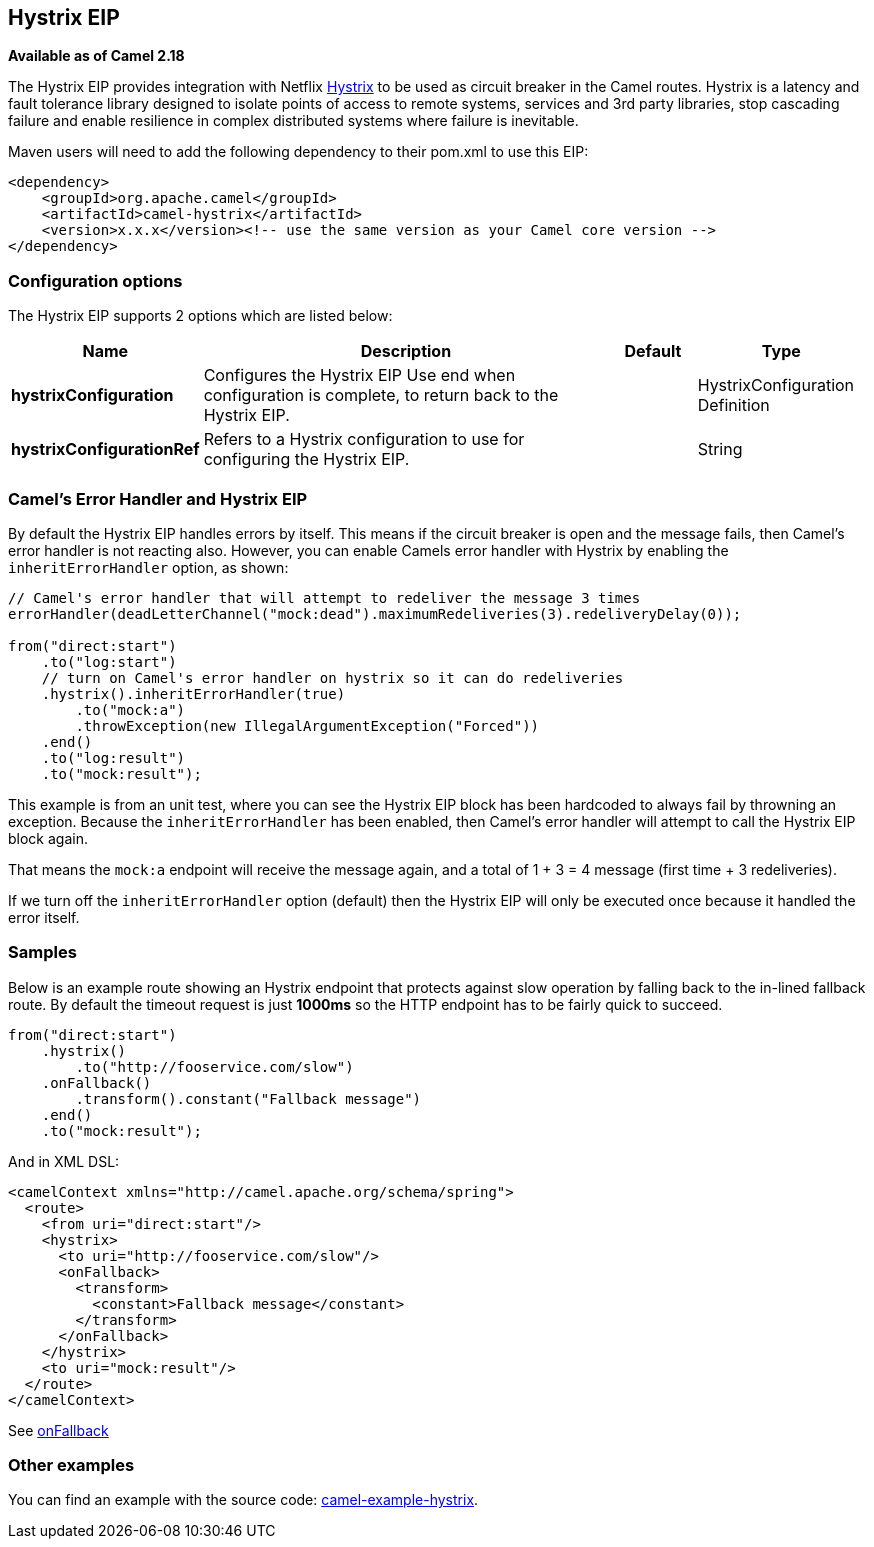 [[hystrix-eip]]
== Hystrix EIP

*Available as of Camel 2.18*

The Hystrix EIP provides integration with Netflix link:https://github.com/Netflix/Hystrix[Hystrix] to be used as circuit breaker in the Camel routes. Hystrix is a latency and fault tolerance library designed to isolate points of access to remote systems, services and 3rd party libraries, stop cascading failure and enable resilience in complex distributed systems where failure is inevitable.

Maven users will need to add the following dependency to their pom.xml to use this EIP:

[source]
----
<dependency>
    <groupId>org.apache.camel</groupId>
    <artifactId>camel-hystrix</artifactId>
    <version>x.x.x</version><!-- use the same version as your Camel core version -->
</dependency>
----

=== Configuration options

// eip options: START
The Hystrix EIP supports 2 options which are listed below:

[width="100%",cols="2,5,^1,2",options="header"]
|===
| Name | Description | Default | Type
| *hystrixConfiguration* | Configures the Hystrix EIP Use end when configuration is complete, to return back to the Hystrix EIP. |  | HystrixConfiguration Definition
| *hystrixConfigurationRef* | Refers to a Hystrix configuration to use for configuring the Hystrix EIP. |  | String
|===
// eip options: END

=== Camel's Error Handler and Hystrix EIP

By default the Hystrix EIP handles errors by itself. This means if the circuit breaker is open and
the message fails, then Camel's error handler is not reacting also.
However, you can enable Camels error handler with Hystrix by enabling the `inheritErrorHandler` option, as shown:

[source,java]
----
// Camel's error handler that will attempt to redeliver the message 3 times
errorHandler(deadLetterChannel("mock:dead").maximumRedeliveries(3).redeliveryDelay(0));

from("direct:start")
    .to("log:start")
    // turn on Camel's error handler on hystrix so it can do redeliveries
    .hystrix().inheritErrorHandler(true)
        .to("mock:a")
        .throwException(new IllegalArgumentException("Forced"))
    .end()
    .to("log:result")
    .to("mock:result");
----

This example is from an unit test, where you can see the Hystrix EIP block has been hardcoded
to always fail by throwning an exception. Because the `inheritErrorHandler` has been enabled,
then Camel's error handler will attempt to call the Hystrix EIP block again.

That means the `mock:a` endpoint will receive the message again, and a total of 1 + 3 = 4 message
(first time + 3 redeliveries).

If we turn off the `inheritErrorHandler` option (default) then the Hystrix EIP will only be
executed once because it handled the error itself.


=== Samples

Below is an example route showing an Hystrix endpoint that protects against slow operation by falling back to the in-lined fallback route. By default the timeout request is just *1000ms* so the HTTP endpoint has to be fairly quick to succeed.
[source,java]
----
from("direct:start")
    .hystrix()
        .to("http://fooservice.com/slow")
    .onFallback()
        .transform().constant("Fallback message")
    .end()
    .to("mock:result");
----

And in XML DSL:
[source,xml]
----
<camelContext xmlns="http://camel.apache.org/schema/spring">
  <route>
    <from uri="direct:start"/>
    <hystrix>
      <to uri="http://fooservice.com/slow"/>
      <onFallback>
        <transform>
          <constant>Fallback message</constant>
        </transform>
      </onFallback>
    </hystrix>
    <to uri="mock:result"/>
  </route>
</camelContext>
----

See link:https://github.com/apache/camel/blob/master/camel-core/src/main/docs/eips/onFallback-eip.adoc[onFallback]

=== Other examples

You can find an example with the source code: link:https://github.com/apache/camel/tree/master/examples/camel-example-hystrix[camel-example-hystrix].
